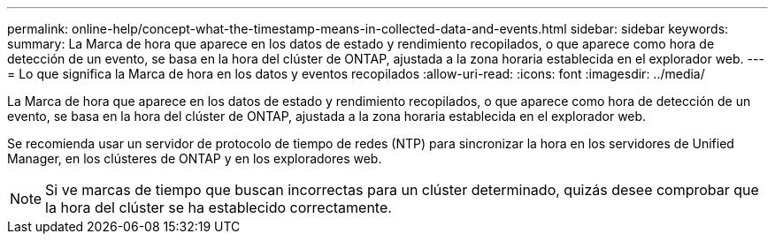 ---
permalink: online-help/concept-what-the-timestamp-means-in-collected-data-and-events.html 
sidebar: sidebar 
keywords:  
summary: La Marca de hora que aparece en los datos de estado y rendimiento recopilados, o que aparece como hora de detección de un evento, se basa en la hora del clúster de ONTAP, ajustada a la zona horaria establecida en el explorador web. 
---
= Lo que significa la Marca de hora en los datos y eventos recopilados
:allow-uri-read: 
:icons: font
:imagesdir: ../media/


[role="lead"]
La Marca de hora que aparece en los datos de estado y rendimiento recopilados, o que aparece como hora de detección de un evento, se basa en la hora del clúster de ONTAP, ajustada a la zona horaria establecida en el explorador web.

Se recomienda usar un servidor de protocolo de tiempo de redes (NTP) para sincronizar la hora en los servidores de Unified Manager, en los clústeres de ONTAP y en los exploradores web.

[NOTE]
====
Si ve marcas de tiempo que buscan incorrectas para un clúster determinado, quizás desee comprobar que la hora del clúster se ha establecido correctamente.

====